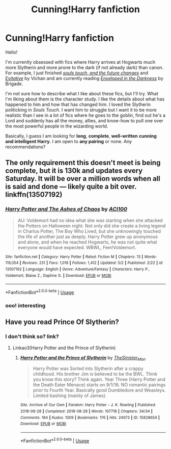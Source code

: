 #+TITLE: Cunning!Harry fanfiction

* Cunning!Harry fanfiction
:PROPERTIES:
:Author: EnterFavStereotype
:Score: 7
:DateUnix: 1589204136.0
:DateShort: 2020-May-11
:FlairText: Request
:END:
Hello!

I'm currently obsessed with fics where Harry arrives at Hogwarts much more Slytherin and more prone to the dark (if not already dark) than canon. For example, I just finished [[https://archiveofourown.org/works/13893606/chapters/31970736][/souls touch, and the future changes/]] and [[https://archiveofourown.org/works/20049589/chapters/47480461][/Evitative/]] by Vichan and am currently reading [[https://www.fanfiction.net/s/8704528/1/Enveloped-in-the-Darkness][/Enveloped in the Darkness/]] by Brigade.

I'm not sure how to describe what I like about these fics, but I'll try. What I'm liking about them is the character study. I like the details about what has happened to him and how that has changed him. I loved the Slytherin politicking in /Souls Touch./ I want him to struggle but I want it to be more realistic than I see in a lot of fics where he goes to the goblin, find out he's a Lord and suddenly has all the money, allies, and know-how to pull one over the most powerful people in the wizarding world.

Basically, I guess I am looking for *long*, *complete*, *well-written* *cunning and intelligent Harry*. I am open to *any pairing* or none. Any recommendations?


** The only requirement this doesn't meet is being complete, but it is 130k and updates every Saturday. It will be over a million words when all is said and done --- likely quite a bit over. linkffn(13507192)
:PROPERTIES:
:Author: ACI100
:Score: 1
:DateUnix: 1589231226.0
:DateShort: 2020-May-12
:END:

*** [[https://www.fanfiction.net/s/13507192/1/][*/Harry Potter and The Ashes of Chaos/*]] by [[https://www.fanfiction.net/u/11142828/ACI100][/ACI100/]]

#+begin_quote
  AU: Voldemort had no idea what she was starting when she attacked the Potters on Halloween night. Not only did she create a living legend in Charlus Potter, The Boy Who Lived, but she unknowingly touched the life of another just as deeply. Harry Potter grew up anonymous and alone, and when he reached Hogwarts, he was not quite what everyone would have expected. WBWL, Fem!Voldemort.
#+end_quote

^{/Site/:} ^{fanfiction.net} ^{*|*} ^{/Category/:} ^{Harry} ^{Potter} ^{*|*} ^{/Rated/:} ^{Fiction} ^{M} ^{*|*} ^{/Chapters/:} ^{13} ^{*|*} ^{/Words/:} ^{119,054} ^{*|*} ^{/Reviews/:} ^{231} ^{*|*} ^{/Favs/:} ^{1,018} ^{*|*} ^{/Follows/:} ^{1,412} ^{*|*} ^{/Updated/:} ^{5/2} ^{*|*} ^{/Published/:} ^{2/22} ^{*|*} ^{/id/:} ^{13507192} ^{*|*} ^{/Language/:} ^{English} ^{*|*} ^{/Genre/:} ^{Adventure/Fantasy} ^{*|*} ^{/Characters/:} ^{Harry} ^{P.,} ^{Voldemort,} ^{Blaise} ^{Z.,} ^{Daphne} ^{G.} ^{*|*} ^{/Download/:} ^{[[http://www.ff2ebook.com/old/ffn-bot/index.php?id=13507192&source=ff&filetype=epub][EPUB]]} ^{or} ^{[[http://www.ff2ebook.com/old/ffn-bot/index.php?id=13507192&source=ff&filetype=mobi][MOBI]]}

--------------

*FanfictionBot*^{2.0.0-beta} | [[https://github.com/tusing/reddit-ffn-bot/wiki/Usage][Usage]]
:PROPERTIES:
:Author: FanfictionBot
:Score: 1
:DateUnix: 1589231240.0
:DateShort: 2020-May-12
:END:


*** ooo! interesting
:PROPERTIES:
:Author: EnterFavStereotype
:Score: 1
:DateUnix: 1589234745.0
:DateShort: 2020-May-12
:END:


** Have you read Prince Of Slytherin?
:PROPERTIES:
:Author: 15_Redstones
:Score: 1
:DateUnix: 1589237322.0
:DateShort: 2020-May-12
:END:

*** I don't think so? link?
:PROPERTIES:
:Author: EnterFavStereotype
:Score: 1
:DateUnix: 1589237734.0
:DateShort: 2020-May-12
:END:

**** Linkao3(Harry Potter and the Prince of Slytherin)
:PROPERTIES:
:Author: 15_Redstones
:Score: 1
:DateUnix: 1589238481.0
:DateShort: 2020-May-12
:END:

***** [[https://archiveofourown.org/works/15828654][*/Harry Potter and the Prince of Slytherin/*]] by [[https://www.archiveofourown.org/users/TheSinister_Man/pseuds/TheSinister_Man][/TheSinister_Man/]]

#+begin_quote
  Harry Potter was Sorted into Slytherin after a crappy childhood. His brother Jim is believed to be the BWL. Think you know this story? Think again. Year Three (Harry Potter and the Death Eater Menace) starts on 9/1/16. NO romantic pairings prior to Fourth Year. Basically good Dumbledore and Weasleys. Limited bashing (mainly of James).
#+end_quote

^{/Site/:} ^{Archive} ^{of} ^{Our} ^{Own} ^{*|*} ^{/Fandom/:} ^{Harry} ^{Potter} ^{-} ^{J.} ^{K.} ^{Rowling} ^{*|*} ^{/Published/:} ^{2018-08-28} ^{*|*} ^{/Completed/:} ^{2018-08-28} ^{*|*} ^{/Words/:} ^{107718} ^{*|*} ^{/Chapters/:} ^{34/34} ^{*|*} ^{/Comments/:} ^{184} ^{*|*} ^{/Kudos/:} ^{1009} ^{*|*} ^{/Bookmarks/:} ^{176} ^{*|*} ^{/Hits/:} ^{24973} ^{*|*} ^{/ID/:} ^{15828654} ^{*|*} ^{/Download/:} ^{[[https://archiveofourown.org/downloads/15828654/Harry%20Potter%20and%20the.epub?updated_at=1587209953][EPUB]]} ^{or} ^{[[https://archiveofourown.org/downloads/15828654/Harry%20Potter%20and%20the.mobi?updated_at=1587209953][MOBI]]}

--------------

*FanfictionBot*^{2.0.0-beta} | [[https://github.com/tusing/reddit-ffn-bot/wiki/Usage][Usage]]
:PROPERTIES:
:Author: FanfictionBot
:Score: 1
:DateUnix: 1589238504.0
:DateShort: 2020-May-12
:END:

